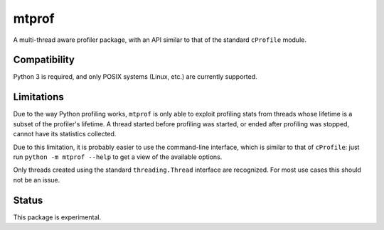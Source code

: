 mtprof
======

A multi-thread aware profiler package, with an API similar to that
of the standard ``cProfile`` module.

Compatibility
-------------

Python 3 is required, and only POSIX systems (Linux, etc.) are currently
supported.

Limitations
-----------

Due to the way Python profiling works, ``mtprof`` is only able to exploit
profiling stats from threads whose lifetime is a subset of the profiler's
lifetime.  A thread started before profiling was started, or ended after
profiling was stopped, cannot have its statistics collected.

Due to this limitation, it is probably easier to use the command-line
interface, which is similar to that of ``cProfile``: just run
``python -m mtprof --help`` to get a view of the available options.

Only threads created using the standard ``threading.Thread`` interface
are recognized.  For most use cases this should not be an issue.

Status
------

This package is experimental.
